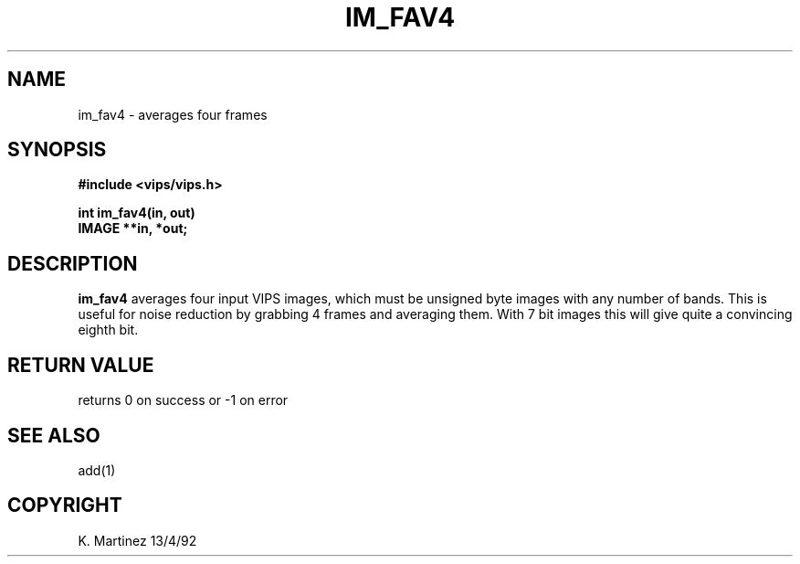.TH IM_FAV4 3 "13 April 1992"
.SH NAME
im_fav4 \- averages four frames
.SH SYNOPSIS
.B #include <vips/vips.h>

.B int im_fav4(in, out)
.br
.B IMAGE **in, *out;
.SH DESCRIPTION
.B im_fav4
averages four input VIPS images, which must be unsigned byte images with any
number of bands. This is useful for noise reduction by grabbing 4 frames 
and averaging them. With 7 bit images this will give quite a convincing
eighth bit.
.SH RETURN VALUE
returns 0 on success or -1 on error
.SH SEE\ ALSO
add(1)
.SH COPYRIGHT
.br
K. Martinez 13/4/92

